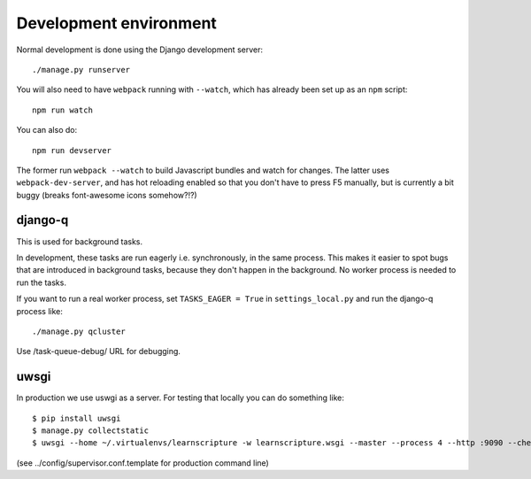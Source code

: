 Development environment
=======================

Normal development is done using the Django development server::

  ./manage.py runserver

You will also need to have ``webpack`` running with ``--watch``, which
has already been set up as an ``npm`` script::

  npm run watch

You can also do::

  npm run devserver

The former run ``webpack --watch`` to build Javascript bundles and watch for
changes. The latter uses ``webpack-dev-server``, and has hot reloading enabled
so that you don't have to press F5 manually, but is currently a bit buggy
(breaks font-awesome icons somehow?!?)


django-q
--------

This is used for background tasks.

In development, these tasks are run eagerly i.e. synchronously, in the same
process. This makes it easier to spot bugs that are introduced in background
tasks, because they don't happen in the background. No worker process is needed
to run the tasks.

If you want to run a real worker process, set ``TASKS_EAGER = True`` in
``settings_local.py`` and run the django-q process like::


  ./manage.py qcluster


Use /task-queue-debug/ URL for debugging.

uwsgi
-----

In production we use uswgi as a server. For testing that locally you can do
something like::

  $ pip install uwsgi
  $ manage.py collectstatic
  $ uwsgi --home ~/.virtualenvs/learnscripture -w learnscripture.wsgi --master --process 4 --http :9090 --check-static ..

(see ../config/supervisor.conf.template for production command line)
